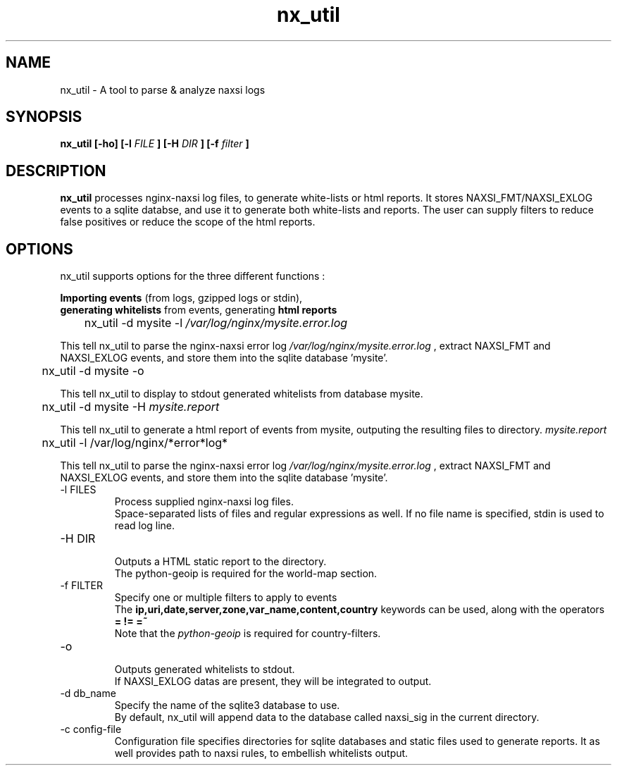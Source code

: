 .TH nx_util 1 LOCAL 
.SH NAME 
nx_util \- A tool to parse & analyze naxsi logs
.SH SYNOPSIS 
.B nx_util [-ho] [-l
.I FILE
.B ] [-H 
.I DIR
.B ] [-f 
.I filter
.B ] 
.SH DESCRIPTION 
.B nx_util
processes nginx-naxsi log files, to generate white-lists or html reports.
It stores NAXSI_FMT/NAXSI_EXLOG events to a sqlite databse, and use it to
generate both white-lists and reports.
The user can supply filters to reduce false positives or reduce 
the scope of the html reports.
.SH OPTIONS
nx_util supports options for the three different functions : 
.br

.B Importing events
(from logs, gzipped logs or stdin), 
.br
.B generating whitelists
from events, generating 
.B "html reports"

.br
\&	nx_util -d mysite -l
.I /var/log/nginx/mysite.error.log
.br

This tell nx_util to parse the nginx-naxsi error log 
.I /var/log/nginx/mysite.error.log
, extract NAXSI_FMT and NAXSI_EXLOG events, 
and store them into the sqlite database 'mysite'.
.br

\&	nx_util -d mysite -o
.br

This tell nx_util to display to stdout generated whitelists
from database mysite.

\&	nx_util -d mysite -H 
.I mysite.report
.br

This tell nx_util to generate a html report of events from mysite,
outputing the resulting files to directory.
.I mysite.report

\&	nx_util -l /var/log/nginx/*error*log*


This tell nx_util to parse the nginx-naxsi error log 
.I /var/log/nginx/mysite.error.log
, extract NAXSI_FMT and NAXSI_EXLOG events, 
and store them into the sqlite database 'mysite'.
.br


.IP "-l FILES"
Process supplied nginx-naxsi log files.
.br
Space-separated lists of files and regular expressions as well.
If no file name is specified, stdin is used to read log line.
.IP "-H DIR"
.br
Outputs a HTML static report to the directory.
.br
The python-geoip is required for the world-map section.

.IP "-f FILTER"
.br
Specify one or multiple filters to apply to events
.br
The 
.B ip,uri,date,server,zone,var_name,content,country
keywords can be used, along with the operators 
.B = != =~
.br
.br
Note that the
.I python-geoip
is required for country-filters.
.IP "-o"
.br
Outputs generated whitelists to stdout.
.br
If NAXSI_EXLOG datas are present, they will be integrated to output.

.IP "-d db_name"
.br
Specify the name of the sqlite3 database to use.
.br
By default, nx_util will append data to the database called naxsi_sig
in the current directory.
.IP "-c config-file"
.br
Configuration file specifies directories for sqlite databases and static files used to generate reports. It as well provides path to naxsi rules, to embellish whitelists output.
